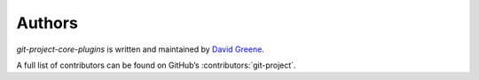 ..
    SPDX-FileCopyrightText: 2024-present David A. Greene <dag@obbligato.org>

..
    SPDX-License-Identifier: AGPL-3.0-or-later

..
    Copyright 2023 David A. Greene

..
    This file is part of git-project

..
    git-project is free software: you can redistribute it and/or modify it under
    the terms of the GNU Affero General Public License as published by the Free
    Software Foundation, either version 3 of the License, or (at your option)
    any later version.

..
    This program is distributed in the hope that it will be useful, but WITHOUT
    ANY WARRANTY; without even the implied warranty of MERCHANTABILITY or
    FITNESS FOR A PARTICULAR PURPOSE. See the GNU General Public License for
    more details.

..
    You should have received a copy of the GNU Affero General Public License
    along with git-project. If not, see <https://www.gnu.org/licenses/>.

Authors
=======
*git-project-core-plugins* is written and maintained by |author|.

.. |author| replace:: `David Greene`_
.. _`David Greene`: https://github.com/greened

A full list of contributors can be found on GitHub’s :contributors:`git-project`.
